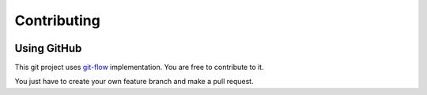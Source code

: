 Contributing
=====================================

.. image:: _static/ipfml_logo.png


Using GitHub
------------

This git project uses git-flow_ implementation. You are free to contribute to it.

.. _git-flow: https://danielkummer.github.io/git-flow-cheatsheet/    

You just have to create your own feature branch and make a pull request.

